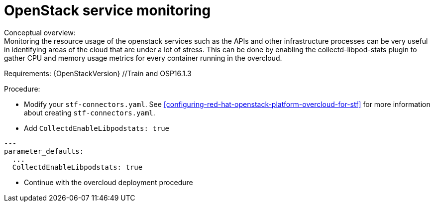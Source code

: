 
// Module included in the following assemblies:
//
// <List assemblies here, each on a new line>

// This module can be included from assemblies using the following include statement:
// include::<path>/con_manifest-features.adoc[leveloffset=+1]

// The file name and the ID are based on the module title. For example:
// * file name: con_my-concept-module-a.adoc
// * ID: [id='con_my-concept-module-a_{context}']
// * Title: = My concept module A
//
// The ID is used as an anchor for linking to the module. Avoid changing
// it after the module has been published to ensure existing links are not
// broken.
//
// The `context` attribute enables module reuse. Every module's ID includes
// {context}, which ensures that the module has a unique ID even if it is
// reused multiple times in a guide.
//
// In the title, include nouns that are used in the body text. This helps
// readers and search engines find information quickly.
// Do not start the title with a verb. See also _Wording of headings_
// in _The IBM Style Guide_.
[id="service-resource-usage-metrics_{context}"]
= OpenStack service monitoring
Conceptual overview:
Monitoring the resource usage of the openstack services such as the APIs and other infrastructure processes can be very useful in identifying areas of the cloud that are under a lot of stress. This can be done by enabling the collectd-libpod-stats plugin to gather CPU and memory usage metrics for every container running in the overcloud.

Requirements:
{OpenStackVersion} //Train and OSP16.1.3

Procedure:

- Modify your `stf-connectors.yaml`. See xref:configuring-red-hat-openstack-platform-overcloud-for-stf[] for more information about creating `stf-connectors.yaml`.
- Add `CollectdEnableLibpodstats: true`
```
---
parameter_defaults:
  ...
  CollectdEnableLibpodstats: true

```
- Continue with the overcloud deployment procedure